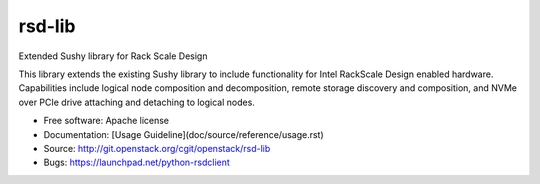 =======
rsd-lib
=======

Extended Sushy library for Rack Scale Design

This library extends the existing Sushy library to include functionality
for Intel RackScale Design enabled hardware. Capabilities include logical
node composition and decomposition, remote storage discovery and composition,
and NVMe over PCIe drive attaching and detaching to logical nodes.

* Free software: Apache license
* Documentation: [Usage Guideline](doc/source/reference/usage.rst)
* Source: http://git.openstack.org/cgit/openstack/rsd-lib
* Bugs: https://launchpad.net/python-rsdclient
